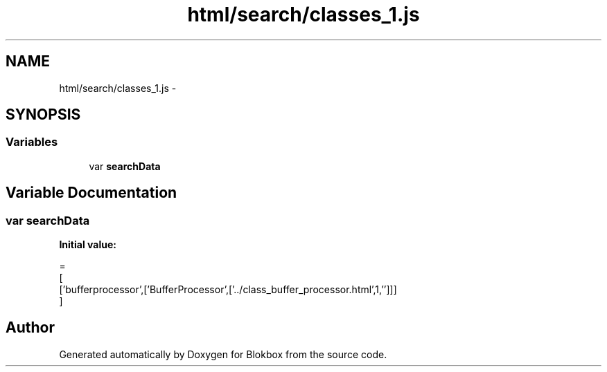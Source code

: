 .TH "html/search/classes_1.js" 3 "Sat May 16 2015" "Blokbox" \" -*- nroff -*-
.ad l
.nh
.SH NAME
html/search/classes_1.js \- 
.SH SYNOPSIS
.br
.PP
.SS "Variables"

.in +1c
.ti -1c
.RI "var \fBsearchData\fP"
.br
.in -1c
.SH "Variable Documentation"
.PP 
.SS "var searchData"
\fBInitial value:\fP
.PP
.nf
=
[
  ['bufferprocessor',['BufferProcessor',['\&.\&./class_buffer_processor\&.html',1,'']]]
]
.fi
.SH "Author"
.PP 
Generated automatically by Doxygen for Blokbox from the source code\&.
